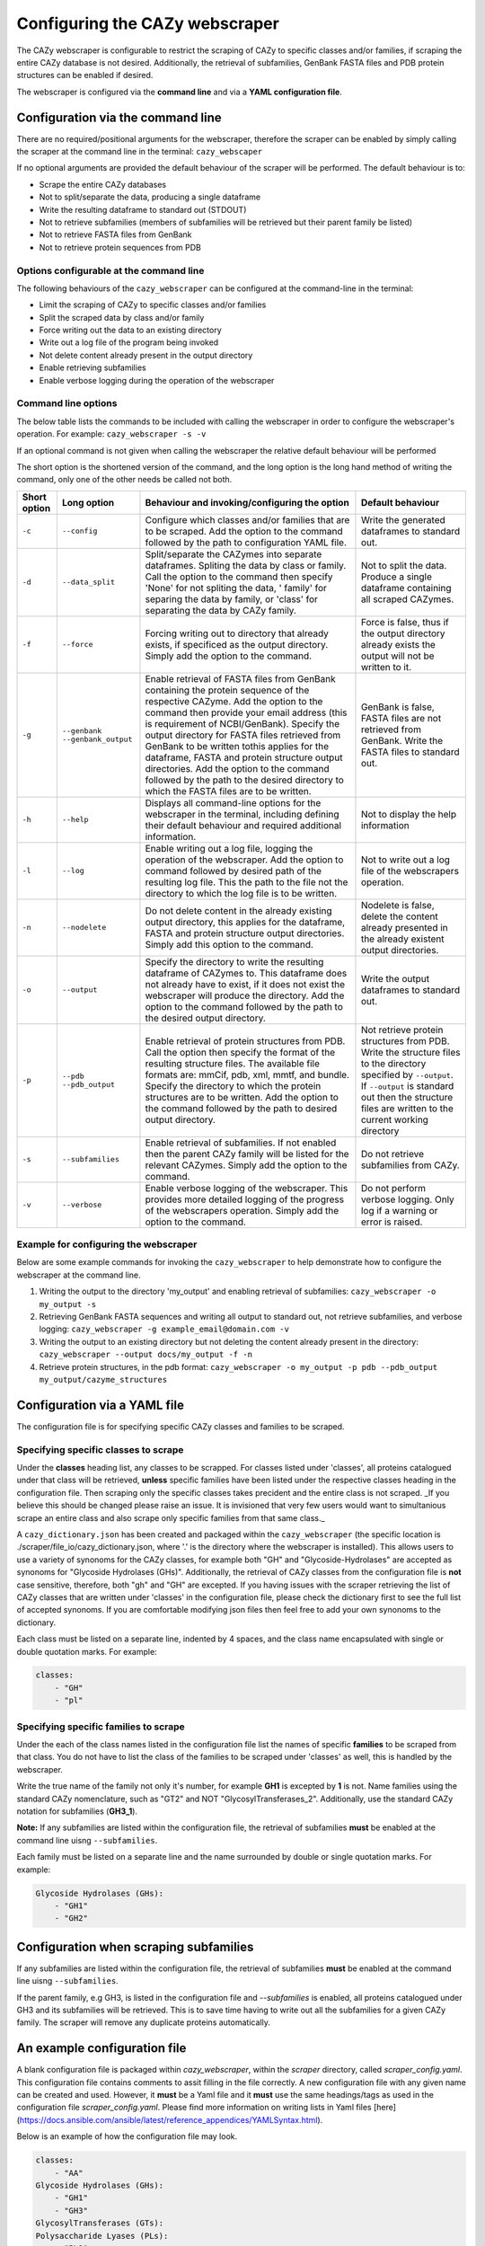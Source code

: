 ===========================================
Configuring the CAZy webscraper
===========================================

The CAZy webscraper is configurable to restrict the scraping of CAZy to specific classes and/or 
families, if scraping the entire CAZy database is not desired. Additionally, the retrieval of 
subfamilies, GenBank FASTA files and PDB protein structures can be enabled if desired.

The webscraper is configured via the **command line** and via a **YAML configuration file**.


Configuration via the command line
-----------------------------------

There are no required/positional arguments for the webscraper, therefore the scraper can be enabled 
by simply calling the scraper at the command line in the terminal: ``cazy_webscaper``

If no optional arguments are provided the default behaviour of the scraper will be performed. 
The default behaviour is to:

* Scrape the entire CAZy databases
* Not to split/separate the data, producing a single dataframe
* Write the resulting dataframe to standard out (STDOUT)
* Not to retrieve subfamilies (members of subfamilies will be retrieved but their parent family be listed)
* Not to retrieve FASTA files from GenBank
* Not to retrieve protein sequences from PDB


Options configurable at the command line
^^^^^^^^^^^^^^^^^^^^^^^^^^^^^^^^^^^^^^^^

The following behaviours of the ``cazy_webscraper`` can be configured at the command-line in the terminal:  

* Limit the scraping of CAZy to specific classes and/or families
* Split the scraped data by class and/or family
* Force writing out the data to an existing directory
* Write out a log file of the program being invoked
* Not delete content already present in the output directory
* Enable retrieving subfamilies
* Enable verbose logging during the operation of the webscraper


Command line options
^^^^^^^^^^^^^^^^^^^^

The below table lists the commands to be included with calling the webscraper in order to configure 
the webscraper's operation. For example:
``cazy_webscraper -s -v``

If an optional command is not given when calling the webscraper the relative default behaviour will 
be performed

The short option is the shortened version of the command, and the long option is the long hand 
method of writing the command, only one of the other needs be called not both.

==============  ======================  =============================================================================================================================================================================================================================================================================================  =============================================================================================================================================================================
 Short option    Long option             Behaviour and invoking/configuring the option                                                                                                                                                                                                                                                  Default behaviour
==============  ======================  =============================================================================================================================================================================================================================================================================================  =============================================================================================================================================================================
 ``-c``          ``--config``            Configure which classes and/or families that are to be scraped. Add the option to the command followed by the path to configuration YAML file.                                                                                                                                                 Write the generated dataframes to standard out.
 ``-d``          ``--data_split``        Split/separate the CAZymes into separate dataframes. Spliting the data by class or family. Call the option to the command then specify 'None' for not spliting the data, ' family' for separing the data by family, or 'class' for separating the data by CAZy family.                         Not to split the data. Produce a single dataframe containing all scraped CAZymes.
 ``-f``          ``--force``             Forcing writing out to directory that already exists, if specificed as the output directory. Simply add the option to the command.                                                                                                                                                             Force is false, thus if the output directory already exists the output will not be written to it.
 ``-g``          ``--genbank``           Enable retrieval of FASTA files from GenBank containing the protein sequence of the respective CAZyme. Add the option to the command then provide your email address (this is requirement of NCBI/GenBank).                                                                                    GenBank is false, FASTA files are not retrieved from GenBank.
                 ``--genbank_output``    Specify the output directory for FASTA files retrieved from GenBank to be written tothis applies for the dataframe, FASTA and protein structure output directories. Add the option to the command followed by the path to the desired directory to which the FASTA files are to be written.    Write the FASTA files to standard out.
 ``-h``          ``--help``              Displays all command-line options for the webscraper in the terminal, including defining their default behaviour and required additional information.                                                                                                                                          Not to display the help information
 ``-l``          ``--log``               Enable writing out a log file, logging the operation of the webscraper. Add the option to command followed by desired path of the resulting log file. This the path to the file not the directory to which the log file is to be written.                                                      Not to write out a log file of the webscrapers operation.
 ``-n``          ``--nodelete``          Do not delete content in the already existing output directory, this applies for the dataframe, FASTA and protein structure output directories. Simply add this option to the command.                                                                                                         Nodelete is false, delete the content already presented in the already existent output directories.
 ``-o``          ``--output``            Specify the directory to write the resulting dataframe of CAZymes to. This dataframe does not already have to exist, if it does not exist the webscraper will produce the directory. Add the option to the command followed by the path to the desired output directory.                       Write the output dataframes to standard out.
 ``-p``          ``--pdb``               Enable retrieval of protein structures from PDB. Call the option then specify the format of the resulting structure files. The available file formats are: mmCif, pdb, xml, mmtf, and bundle.                                                                                                  Not retrieve protein structures from PDB.
                 ``--pdb_output``        Specify the directory to which the protein structures are to be written. Add the option to the command followed by the path to desired output directory.                                                                                                                                       Write the structure files to the directory specified by ``--output``. If ``--output`` is standard out then the structure files are written to the current working directory
 ``-s``          ``--subfamilies``       Enable retrieval of subfamilies. If not enabled then the parent CAZy family will be listed for the relevant CAZymes. Simply add the option to the command.                                                                                                                                     Do not retrieve subfamilies from CAZy.
 ``-v``          ``--verbose``           Enable verbose logging of the webscraper. This provides more detailed logging of the progress of the webscrapers operation. Simply add the option to the command.                                                                                                                              Do not perform verbose logging. Only log if a warning or error is raised.
==============  ======================  =============================================================================================================================================================================================================================================================================================  =============================================================================================================================================================================


Example for configuring the webscraper
^^^^^^^^^^^^^^^^^^^^^^^^^^^^^^^^^^^^^^

Below are some example commands for invoking the ``cazy_webscraper`` to help demonstrate how to configure the webscraper at the command line.

1. Writing the output to the directory 'my_output' and enabling retrieval of subfamilies: ``cazy_webscraper -o my_output -s``

2. Retrieving GenBank FASTA sequences and writing all output to standard out, not retrieve subfamilies, and verbose logging: ``cazy_webscraper -g example_email@domain.com -v``

3. Writing the output to an existing directory but not deleting the content already present in the directory: ``cazy_webscraper --output docs/my_output -f -n``

4. Retrieve protein structures, in the pdb format: ``cazy_webscraper -o my_output -p pdb --pdb_output my_output/cazyme_structures``


Configuration via a YAML file
------------------------------

The configuration file is for specifying specific CAZy classes and families to be scraped.


Specifying specific classes to scrape
^^^^^^^^^^^^^^^^^^^^^^^^^^^^^^^^^^^^^

Under the **classes** heading list, any classes to be scrapped. For classes listed under 'classes', all proteins catalogued under that class will be retrieved, **unless** specific families have been listed under the respective classes heading in the configuration file. Then scraping only the specific classes takes precident and the entire class is not scraped. _If you believe this should be changed please raise an issue. It is invisioned that very few users would want to simultanious scrape an entire class and also scrape only specific families from that same class._

A ``cazy_dictionary.json`` has been created and packaged within the ``cazy_webscraper`` (the specific location is ./scraper/file_io/cazy_dictionary.json, where '.' is the directory where the webscraper is installed). 
This allows users to use a variety of synonoms for the CAZy classes, for example both "GH" and "Glycoside-Hydrolases" are accepted as synonoms for "Glycoside Hydrolases (GHs)". 
Additionally, the retrieval of CAZy classes from the configuration file is **not** case sensitive, therefore, both "gh" and "GH" are excepted.
If you having issues with the scraper retrieving the list of CAZy classes that are written under 'classes' in the configuration file, please check the dictionary first to see the full list of accepted synonoms. If you are comfortable modifying json files then feel free to add your own synonoms to the dictionary.

Each class must be listed on a separate line, indented by 4 spaces, and the class name encapsulated with single or double quotation marks. For example:

.. code-block:: yaml

    classes:
        - "GH"
        - "pl"


Specifying specific families to scrape
^^^^^^^^^^^^^^^^^^^^^^^^^^^^^^^^^^^^^^

Under the each of the class names listed in the configuration file list the names of specific **families** to be scraped from that class. You do not have to list the class of the families to be scraped under 'classes' as well, this is handled by the webscraper.

Write the true name of the family not only it's number, for example **GH1** is excepted by **1** is not. 
Name families using the standard CAZy nomenclature, such as "GT2" and NOT "GlycosylTransferases_2". 
Additionally, use the standard CAZy notation for subfamilies (**GH3_1**).

**Note:**
If any subfamilies are listed within the configuration file, the retrieval of subfamilies **must** 
be enabled at the command line uisng ``--subfamilies``.

Each family must be listed on a separate line and the name surrounded by double or single quotation marks. For example:

.. code-block:: yaml

    Glycoside Hydrolases (GHs):
        - "GH1"
        - "GH2"


Configuration when scraping subfamilies
---------------------------------------

If any subfamilies are listed within the configuration file, the retrieval of subfamilies **must** 
be enabled at the command line uisng ``--subfamilies``.

If the parent family, e.g GH3, is listed in the configuration file and `--subfamilies` is enabled, all proteins catalogued under GH3 and its subfamilies will be retrieved. This is to
save time having to write out all the subfamilies for a given CAZy family. The scraper will remove any duplicate proteins automatically.


An example configuration file
-----------------------------

A blank configuration file is packaged within `cazy_webscraper`, within the `scraper` directory, called `scraper_config.yaml`. 
This configuration file contains comments to assit filling in the file correctly. 
A new configuration file with any given name can be created and used. However, it **must** be a Yaml file and it **must** use the same headings/tags as used in the configuration file `scraper_config.yaml`.
Please find more information on writing lists in Yaml files [here](https://docs.ansible.com/ansible/latest/reference_appendices/YAMLSyntax.html).

Below is an example of how the configuration file may look.

.. code-block:: yaml

    classes:
        - "AA"
    Glycoside Hydrolases (GHs):
        - "GH1"
        - "GH3"
    GlycosylTransferases (GTs):
    Polysaccharide Lyases (PLs):
        - "PL9"
    Carbohydrate Esterases (CEs):
    Auxiliary Activities (AAs):
    Carbohydrate-Binding Modules (CBMs):


**Note:** indentations consist of 4 spaces.
